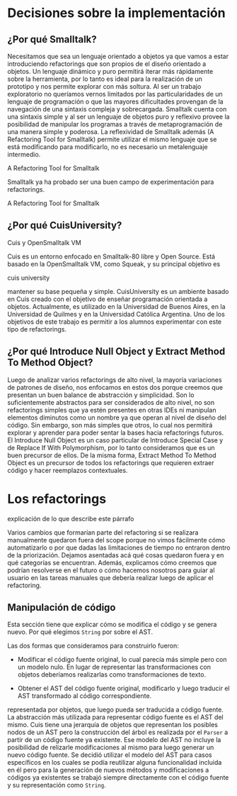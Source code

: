 * Decisiones sobre la implementación

** ¿Por qué Smalltalk?

Necesitamos que sea un lenguaje orientado a objetos ya que vamos a estar
introduciendo refactorings que son propios de el diseño orientado a
objetos. Un lenguaje dinámico y puro permitirá iterar más rápidamente
sobre la herramienta, por lo tanto es ideal para la realización de un
prototipo y nos permite explorar con más soltura. Al ser un trabajo
exploratorio no queríamos vernos limitados por las particularidades de
un lenguaje de programación o que las mayores dificultades provengan de
la navegación de una sintaxis compleja y sobrecargada. Smalltalk cuenta
con una sintaxis simple y al ser un lenguaje de objetos puro y reflexivo
provee la posibilidad de manipular los programas a través de
metaprogramación de una manera simple y poderosa. La reflexividad de
Smalltalk además (A Refactoring Tool for Smalltalk) permite utilizar el
mismo lenguaje que se está modificando para modificarlo, no es necesario
un metalenguaje intermedio.
:REFERENCE:
A Refactoring Tool for Smalltalk
:END:
Smalltalk ya ha probado ser una buen campo de experimentación para refactorings.
:REFERENCE:
A Refactoring Tool for Smalltalk
:END:


** ¿Por qué CuisUniversity?
:REFERENCE:
Cuis y OpenSmalltalk VM
:END:
Cuis es un entorno enfocado en Smalltalk-80 libre y Open Source. Está
basado en la OpenSmalltalk VM, como Squeak, y su principal objetivo es
:REFERENCE:
cuis university
:END:
mantener su base pequeña y simple. CuisUniversity es un ambiente basado
en Cuis creado con el objetivo de enseñar programación orientada a
objetos. Actualmente, es utilizado en la Universidad de Buenos Aires, en
la Universidad de Quilmes y en la Universidad Católica Argentina. Uno de
los objetivos de este trabajo es permitir a los alumnos experimentar con
este tipo de refactorings.


** ¿Por qué Introduce Null Object y Extract Method To Method Object?

Luego de analizar varios refactorings de alto nivel, la mayoría
variaciones de patrones de diseño, nos enfocamos en estos dos porque
creemos que presentan un buen balance de abstracción y simplicidad. Son
lo suficientemente abstractos para ser considerados de alto nivel, no
son refactorings simples que ya estén presentes en otras IDEs ni
manipulan elementos diminutos como un nombre ya que operan al nivel de
diseño del código. Sin embargo, son más simples que otros, lo cual nos
permitirá explorar y aprender para poder sentar la bases hacia
refactorings futuros. El Introduce Null Object es un caso particular de
Introduce Special Case y de Replace If With Polymorphism, por lo tanto
consideramos que es un buen precursor de ellos. De la misma forma,
Extract Method To Method Object es un precursor de todos los
refactorings que requieren extraer código y hacer reemplazos
contextuales.


* Los refactorings

:WRITE:
explicación de lo que describe este párrafo
:END:
Varios cambios que formarían parte del refactoring si se realizara
manualmente quedaron fuera del scope porque no vimos fácilmente cómo
automatizarlo o por que dadas las limitaciones de tiempo no entraron
dentro de la priorización. Dejamos asentadas acá qué cosas quedaron
fuera y en qué categorías se encuentran. Además, explicamos cómo creemos
que podrían resolverse en el futuro o cómo hacemos nosotros para guiar
al usuario en las tareas manuales que debería realizar luego de aplicar
el refactoring.

** Manipulación de código

:WRITE:
Esta sección tiene que explicar cómo se modifica el código y se genera
nuevo. Por qué elegimos ~String~ por sobre el AST.
:END:

Las dos formas que consideramos para construirlo
fueron:

- Modificar el código fuente original, lo cual parecía más simple pero con un
  modelo nulo. En lugar de representar las transformaciones con objetos
  deberíamos realizarlas como transformaciones de texto.

- Obtener el AST del código fuente original, modificarlo y luego traducir el AST
  transformado al código correspondiente.

representada por objetos, que luego pueda ser traducida a código fuente. La
abstracción más utilizada para representar código fuente es el AST del
mismo. Cuis tiene una jerarquía de objetos que representan los posibles nodos de
un AST pero la construcción del árbol es realizada por el ~Parser~ a
partir de un código fuente ya existente. Ese modelo del AST no incluye la
posibilidad de relizarle modificaciones al mismo para luego generar un nuevo
código fuente. Se decidió utilizar el modelo del AST para casos específicos en
los cuales se podía reutilizar alguna funcionalidad incluida en él pero para la
generación de nuevos métodos y modificaciones a códigos ya existentes se trabajó
siempre directamente con el código fuente y su representación como
~String~.
